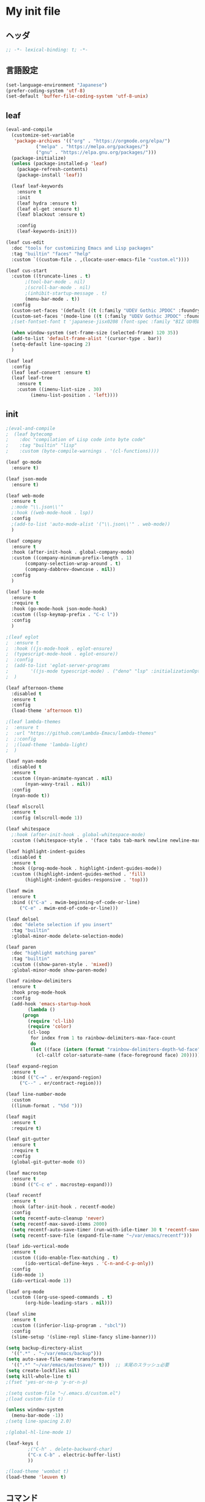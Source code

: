 * My init file

** ヘッダ
#+begin_src emacs-lisp
  ;; -*- lexical-binding: t; -*-
#+end_src

** 言語設定
#+begin_src emacs-lisp
  (set-language-environment "Japanese")
  (prefer-coding-system 'utf-8)
  (set-default 'buffer-file-coding-system 'utf-8-unix)
#+end_src

** leaf
#+begin_src emacs-lisp
  (eval-and-compile
    (customize-set-variable
     'package-archives '(("org" . "https://orgmode.org/elpa/")
			 ("melpa" . "https://melpa.org/packages/")
			 ("gnu" . "https://elpa.gnu.org/packages/")))
    (package-initialize)
    (unless (package-installed-p 'leaf)
      (package-refresh-contents)
      (package-install 'leaf))

    (leaf leaf-keywords
      :ensure t
      :init
      (leaf hydra :ensure t)
      (leaf el-get :ensure t)
      (leaf blackout :ensure t)

      :config
      (leaf-keywords-init)))

  (leaf cus-edit
    :doc "tools for customizing Emacs and Lisp packages"
    :tag "builtin" "faces" "help"
    :custom `((custom-file . ,(locate-user-emacs-file "custom.el"))))

  (leaf cus-start
    :custom ((truncate-lines . t)
	     ;(tool-bar-mode . nil)
	     ;(scroll-bar-mode . nil)
	     ;(inhibit-startup-message . t)
	     (menu-bar-mode . t))
    :config
    (custom-set-faces '(default ((t (:family "UDEV Gothic JPDOC" :foundry "outline" :slant normal :weight normal :height 113 :width normal)))))
    (custom-set-faces '(mode-line ((t (:family "UDEV Gothic JPDOC" :foundry "outline" :slant normal :weight bold :height 113 :width normal)))))
    ;(set-fontset-font t 'japanese-jisx0208 (font-spec :family "BIZ UD明朝"))

    (when window-system (set-frame-size (selected-frame) 120 35))
    (add-to-list 'default-frame-alist '(cursor-type . bar))
    (setq-default line-spacing 2)
    )

  (leaf leaf
    :config
    (leaf leaf-convert :ensure t)
    (leaf leaf-tree
      :ensure t
      :custom ((imenu-list-size . 30)
	       (imenu-list-position . 'left))))
#+end_src

** init
#+begin_src emacs-lisp
  ;(eval-and-compile
  ;  (leaf bytecomp
  ;    :doc "compilation of Lisp code into byte code"
  ;    :tag "builtin" "lisp"
  ;    :custom (byte-compile-warnings . '(cl-functions))))

  (leaf go-mode
    :ensure t)

  (leaf json-mode
    :ensure t)

  (leaf web-mode
    :ensure t
    ;:mode "\\.json\\'"
    ;:hook ((web-mode-hook . lsp))
    :config
    ;(add-to-list 'auto-mode-alist '("\\.json\\'" . web-mode))
    )

  (leaf company
    :ensure t
    :hook (after-init-hook . global-company-mode)
    :custom ((company-minimum-prefix-length . 1)
	     (company-selection-wrap-around . t)
	     (company-dabbrev-downcase . nil))
    :config
    )

  (leaf lsp-mode
    :ensure t
    :require t
    :hook (go-mode-hook json-mode-hook)
    :custom ((lsp-keymap-prefix . "C-c l"))
    :config
    )

  ;(leaf eglot
  ;  :ensure t
  ;  :hook ((js-mode-hook . eglot-ensure)
  ;	 (typescript-mode-hook . eglot-ensure))
  ;  :config
  ;  (add-to-list 'eglot-server-programs
  ;	       '((js-mode typescript-mode) . ("deno" "lsp" :initializationOptions (:enable t :lint t))))
  ;  )

  (leaf afternoon-theme
    :disabled t
    :ensure t
    :config
    (load-theme 'afternoon t))

  ;(leaf lambda-themes
  ;  :ensure t
  ;  :url "https://github.com/Lambda-Emacs/lambda-themes"
  ;  ;:config
  ;  ;(load-theme 'lambda-light)
  ;  )

  (leaf nyan-mode
    :disabled t
    :ensure t
    :custom ((nyan-animate-nyancat . nil)
	     (nyan-wavy-trail . nil))
    :config
    (nyan-mode t))

  (leaf mlscroll
    :ensure t
    :config (mlscroll-mode 1))

  (leaf whitespace
    ;:hook (after-init-hook . global-whitespace-mode)
    :custom ((whitespace-style . '(face tabs tab-mark newline newline-mark))))

  (leaf highlight-indent-guides
    :disabled t
    :ensure t
    :hook ((prog-mode-hook . highlight-indent-guides-mode))
    :custom ((highlight-indent-guides-method . 'fill)
	     (highlight-indent-guides-responsive . 'top)))

  (leaf mwim
    :ensure t
    :bind (("C-a" . mwim-beginning-of-code-or-line)
	   ("C-e" . mwim-end-of-code-or-line)))

  (leaf delsel
    :doc "delete selection if you insert"
    :tag "builtin"
    :global-minor-mode delete-selection-mode)

  (leaf paren
    :doc "highlight matching paren"
    :tag "builtin"
    :custom ((show-paren-style . 'mixed))
    :global-minor-mode show-paren-mode)

  (leaf rainbow-delimiters
    :ensure t
    :hook prog-mode-hook
    :config
    (add-hook 'emacs-startup-hook
	      (lambda ()
		(progn
		  (require 'cl-lib)
		  (require 'color)
		  (cl-loop
		   for index from 1 to rainbow-delimiters-max-face-count
		   do
		   (let ((face (intern (format "rainbow-delimiters-depth-%d-face" index))))
		     (cl-callf color-saturate-name (face-foreground face) 20)))))))

  (leaf expand-region
    :ensure t
    :bind (("C-=" . er/expand-region)
	   ("C--" . er/contract-region)))

  (leaf line-number-mode
    :custom
    ((linum-format . "%5d ")))

  (leaf magit
    :ensure t
    :require t)

  (leaf git-gutter
    :ensure t
    :require t
    :config
    (global-git-gutter-mode 0))

  (leaf macrostep
    :ensure t
    :bind (("C-c e" . macrostep-expand)))

  (leaf recentf
    :ensure t
    :hook (after-init-hook . recentf-mode)
    :config
    (setq recentf-auto-cleanup 'never)
    (setq recentf-max-saved-items 2000)
    (setq recentf-auto-save-timer (run-with-idle-timer 30 t 'recentf-save-list))
    (setq recentf-save-file (expand-file-name "~/var/emacs/recentf")))

  (leaf ido-vertical-mode
    :ensure t
    :custom ((ido-enable-flex-matching . t)
	     (ido-vertical-define-keys . 'C-n-and-C-p-only))
    :config
    (ido-mode 1)
    (ido-vertical-mode 1))

  (leaf org-mode
    :custom ((org-use-speed-commands . t)
	     (org-hide-leading-stars . nil)))

  (leaf slime
    :ensure t
    :custom ((inferior-lisp-program . "sbcl"))
    :config
    (slime-setup '(slime-repl slime-fancy slime-banner)))

  (setq backup-directory-alist
	'((".*" . "~/var/emacs/backup")))
  (setq auto-save-file-name-transforms
	'((".*" "~/var/emacs/autosave/" t)))  ;; 末尾のスラッシュ必要
  (setq create-lockfiles nil)
  (setq kill-whole-line t)
  ;(fset 'yes-or-no-p 'y-or-n-p)

  ;(setq custom-file "~/.emacs.d/custom.el")
  ;(load custom-file t)

  (unless window-system
    (menu-bar-mode -1))
  ;(setq line-spacing 2.0)

  ;(global-hl-line-mode 1)

  (leaf-keys (
	      ;("C-h" . delete-backward-char)
	      ("C-x C-b" . electric-buffer-list)
	      ))

  ;(load-theme 'wombat t)
  (load-theme 'leuven t)
#+end_src

** コマンド
#+begin_src emacs-lisp
  (defun edit-my-init ()
    (interactive)
    (find-file (expand-file-name (concat user-emacs-directory "README.org"))))

  (defun reload-init-file ()
    (interactive)
    (load-file user-init-file))
#+end_src

** 最後に
#+begin_src emacs-lisp
  (provide 'init)
  ;;; init.el ends here
#+end_src

** ローカル設定を読み込み
#+begin_src emacs-lisp
  (let* ((local-init-file (expand-file-name (concat user-emacs-directory "init-local.el"))))
    (when (file-exists-p local-init-file)
      (load-file local-init-file)))
#+end_src
